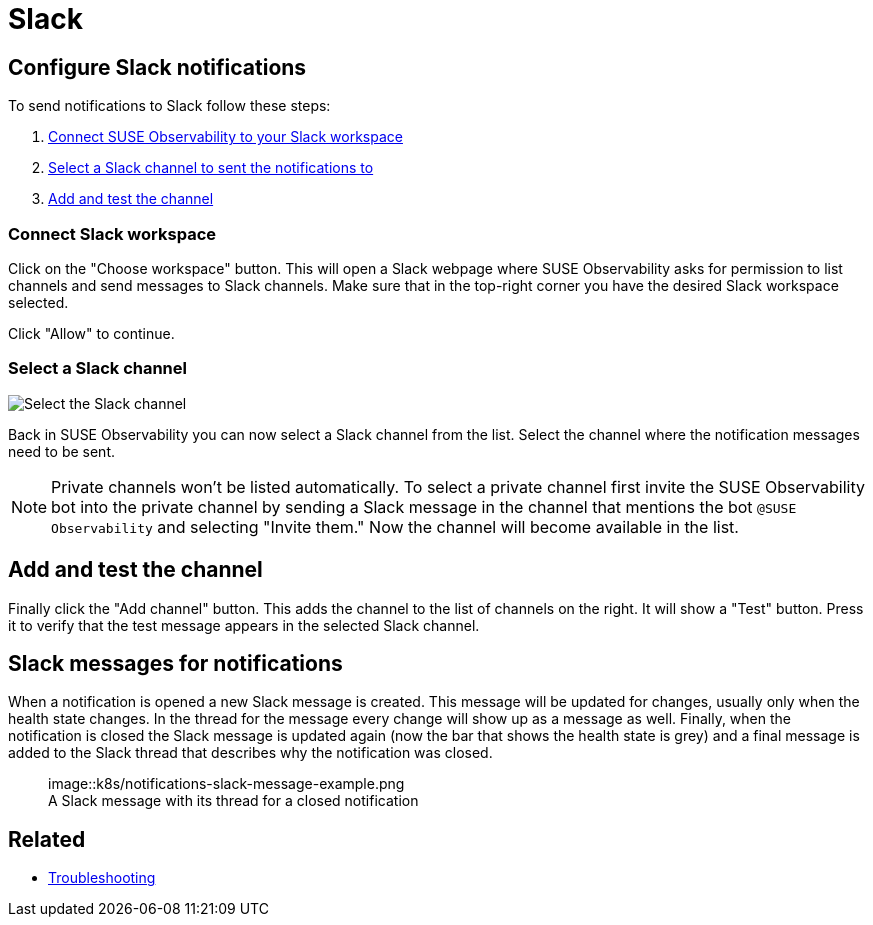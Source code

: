 = Slack
:description: SUSE Observability

== Configure Slack notifications

To send notifications to Slack follow these steps:

. <<_connect_slack_workspace,Connect SUSE Observability to your Slack workspace>>
. <<_select_a_slack_channel,Select a Slack channel to sent the notifications to>>
. <<_add_and_test_the_channel,Add and test the channel>>

=== Connect Slack workspace

Click on the "Choose workspace" button. This will open a Slack webpage where SUSE Observability asks for permission to list channels and send messages to Slack channels. Make sure that in the top-right corner you have the desired Slack workspace selected.

Click "Allow" to continue.

=== Select a Slack channel

image::k8s/notifications-slack-channel-configuration.png[Select the Slack channel]

Back in SUSE Observability you can now select a Slack channel from the list. Select the channel where the notification messages need to be sent.

[NOTE]
====
Private channels won't be listed automatically. To select a private channel first invite the SUSE Observability bot into the private channel by sending a Slack message in the channel that mentions the bot `@SUSE Observability` and selecting "Invite them." Now the channel will become available in the list.
====


== Add and test the channel

Finally click the "Add channel" button. This adds the channel to the list of channels on the right. It will show a "Test" button. Press it to verify that the test message appears in the selected Slack channel.

== Slack messages for notifications

When a notification is opened a new Slack message is created. This message will be updated for changes, usually only when the health state changes. In the thread for the message every change will show up as a message as well. Finally, when the notification is closed the Slack message is updated again (now the bar that shows the health state is grey) and a final message is added to the Slack thread that describes why the notification was closed.+++<figure>+++image::k8s/notifications-slack-message-example.png[Slack thread example,75%]+++<figcaption>+++A Slack message with its thread for a closed notification+++</figcaption>++++++</figure>+++

== Related

* xref:/use/alerting/notifications/troubleshooting.adoc[Troubleshooting]
